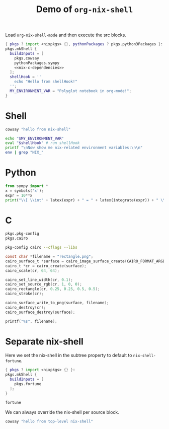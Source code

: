 #+title: Demo of =org-nix-shell=
#+property: header-args :exports both
#+property: header-args+ :nix-shell "nix-shell"

Load =org-nix-shell-mode= and then execute the src blocks.

#+name: nix-shell
#+begin_src nix :noweb yes
  { pkgs ? import <nixpkgs> {}, pythonPackages ? pkgs.python3Packages }:
  pkgs.mkShell {
    buildInputs = [
      pkgs.cowsay
      pythonPackages.sympy
      <<nix-c-dependencies>>
    ];
    shellHook = ''
      echo "Hello from shellHook!"
    '';
    MY_ENVIRONMENT_VAR = "Polyglot notebook in org-mode!";
  }
#+end_src

* Shell

#+begin_src sh :results output
  cowsay "hello from nix-shell"
#+end_src

#+begin_src sh :results output
  echo "$MY_ENVIRONMENT_VAR"
  eval "$shellHook" # run shellHook
  printf "\nNow show me nix-related environment variables:\n\n"
  env | grep "NIX_"
#+end_src

* Python

#+begin_src python :results drawer output
  from sympy import *
  x = symbols('x');
  expr = 10**x
  print("\\[ \\int" + latex(expr) + " = " + latex(integrate(expr)) + " \\]")
#+end_src

* C

#+name: nix-c-dependencies
#+begin_src nix
  pkgs.pkg-config
  pkgs.cairo
#+end_src

#+name: c-cairo-flags
#+begin_src sh
  pkg-config cairo --cflags --libs
#+end_src

#+headers: :flags (org-sbe "c-cairo-flags")
#+headers: :includes '(stdio.h cairo.h)
#+begin_src C :results file
  const char *filename = "rectangle.png";
  cairo_surface_t *surface = cairo_image_surface_create(CAIRO_FORMAT_ARGB32, 64, 64);
  cairo_t *cr = cairo_create(surface);
  cairo_scale(cr, 64, 64);

  cairo_set_line_width(cr, 0.1);
  cairo_set_source_rgb(cr, 1, 0, 0);
  cairo_rectangle(cr, 0.25, 0.25, 0.5, 0.5);
  cairo_stroke(cr);

  cairo_surface_write_to_png(surface, filename);
  cairo_destroy(cr);
  cairo_surface_destroy(surface);

  printf("%s", filename);
#+end_src

* Separate nix-shell
:PROPERTIES:
:header-args+: :nix-shell "nix-shell-fortune"
:END:

Here we set the nix-shell in the subtree property to default to =nix-shell-fortune=.

#+name: nix-shell-fortune
#+begin_src nix
  { pkgs ? import <nixpkgs> {} }:
  pkgs.mkShell {
    buildInputs = [
      pkgs.fortune
    ];
  }
#+end_src

#+begin_src sh :results output :exports both
  fortune
#+end_src

We can always override the nix-shell per source block.

#+headers: :nix-shell "nix-shell"
#+begin_src sh :results output
  cowsay "hello from top-level nix-shell"
#+end_src

